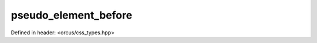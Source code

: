 pseudo_element_before
=====================

Defined in header: <orcus/css_types.hpp>

.. doxygenvariable:: orcus::css::pseudo_element_before